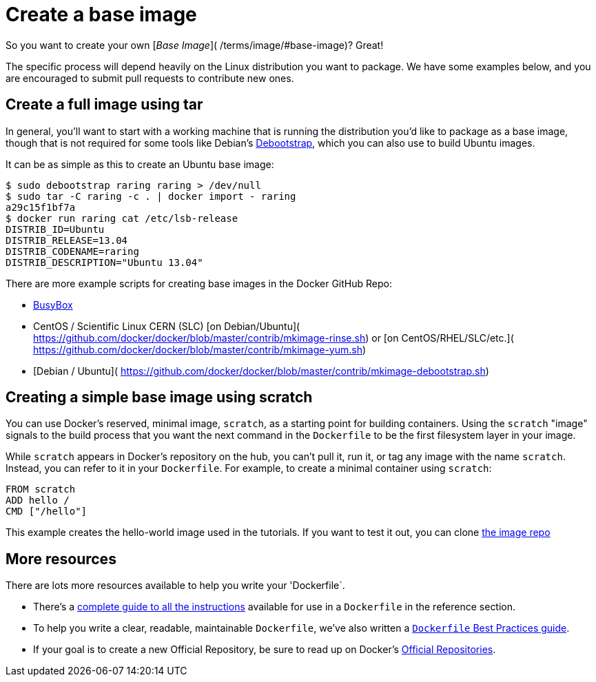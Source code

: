 = Create a base image

So you want to create your own [_Base Image_](
/terms/image/#base-image)? Great!

The specific process will depend heavily on the Linux distribution you
want to package. We have some examples below, and you are encouraged to
submit pull requests to contribute new ones.

== Create a full image using tar

In general, you'll want to start with a working machine that is running
the distribution you'd like to package as a base image, though that is
not required for some tools like Debian's
https://wiki.debian.org/Debootstrap[Debootstrap], which you can also
use to build Ubuntu images.

It can be as simple as this to create an Ubuntu base image:

----
$ sudo debootstrap raring raring > /dev/null
$ sudo tar -C raring -c . | docker import - raring
a29c15f1bf7a
$ docker run raring cat /etc/lsb-release
DISTRIB_ID=Ubuntu
DISTRIB_RELEASE=13.04
DISTRIB_CODENAME=raring
DISTRIB_DESCRIPTION="Ubuntu 13.04"
----

There are more example scripts for creating base images in the Docker
GitHub Repo:

* https://github.com/docker/docker/blob/master/contrib/mkimage-busybox.sh[BusyBox]
* CentOS / Scientific Linux CERN (SLC) [on Debian/Ubuntu](
 https://github.com/docker/docker/blob/master/contrib/mkimage-rinse.sh) or
 [on CentOS/RHEL/SLC/etc.](
 https://github.com/docker/docker/blob/master/contrib/mkimage-yum.sh)
* [Debian / Ubuntu](
 https://github.com/docker/docker/blob/master/contrib/mkimage-debootstrap.sh)

== Creating a simple base image using scratch

You can use Docker's reserved, minimal image, `scratch`, as a starting point for building containers. Using the `scratch` "image" signals to the build process that you want the next command in the `Dockerfile` to be the first filesystem layer in your image.

While `scratch` appears in Docker's repository on the hub, you can't pull it, run it, or tag any image with the name `scratch`. Instead, you can refer to it in your `Dockerfile`. For example, to create a minimal container using `scratch`:

----
FROM scratch
ADD hello /
CMD ["/hello"]
----

This example creates the hello-world image used in the tutorials.
If you want to test it out, you can clone https://github.com/docker-library/hello-world[the image repo]

== More resources

There are lots more resources available to help you write your 'Dockerfile`.

* There's a link:/reference/builder/[complete guide to all the instructions] available for use in a `Dockerfile` in the reference section.
* To help you write a clear, readable, maintainable `Dockerfile`, we've also
written a link:/articles/dockerfile_best-practices[`Dockerfile` Best Practices guide].
* If your goal is to create a new Official Repository, be sure to read up on Docker's link:/docker-hub/official_repos/[Official Repositories].